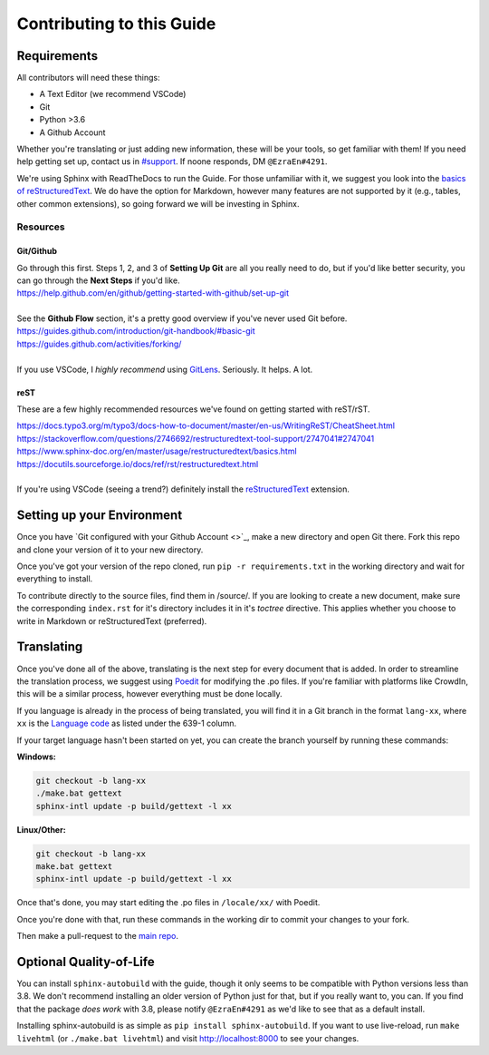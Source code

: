 Contributing to this Guide
============

Requirements
------------
All contributors will need these things:

* A Text Editor (we recommend VSCode)
* Git
* Python >3.6
* A Github Account

Whether you're translating or just adding new information, these will be your tools, so get familiar with them! If you need help getting set up, contact us in `#support <https://discordapp.com/channels/690908396404080650/691034211464773684>`_. If noone responds, DM ``@EzraEn#4291``.


We're using Sphinx with ReadTheDocs to run the Guide. For those unfamiliar with it, we suggest you look into the `basics of reStructuredText <https://www.sphinx-doc.org/en/master/usage/restructuredtext/basics.html>`_. We do have the option for Markdown, however many features are not supported by it (e.g., tables, other common extensions), so going forward we will be investing in Sphinx.

Resources
~~~~~~~~~

Git/Github
""""""""""
| Go through this first. Steps 1, 2, and 3 of **Setting Up Git** are all you really need to do, but if you'd like better security, you can go through the **Next Steps** if you'd like.
| https://help.github.com/en/github/getting-started-with-github/set-up-git
|
| See the **Github Flow** section, it's a pretty good overview if you've never used Git before.
| https://guides.github.com/introduction/git-handbook/#basic-git
| https://guides.github.com/activities/forking/
|
| If you use VSCode, I `highly recommend` using `GitLens <https://marketplace.visualstudio.com/items?itemName=eamodio.gitlens>`_. Seriously. It helps. A lot. 

reST
""""
These are a few highly recommended resources we've found on getting started with reST/rST.

| https://docs.typo3.org/m/typo3/docs-how-to-document/master/en-us/WritingReST/CheatSheet.html
| https://stackoverflow.com/questions/2746692/restructuredtext-tool-support/2747041#2747041
| https://www.sphinx-doc.org/en/master/usage/restructuredtext/basics.html
| https://docutils.sourceforge.io/docs/ref/rst/restructuredtext.html
| 
| If you're using VSCode (seeing a trend?) definitely install the `reStructuredText <https://marketplace.visualstudio.com/items?itemName=lextudio.restructuredtext>`_ extension.

Setting up your Environment
---------------------------

Once you have `Git configured with your Github Account <>`_, make a new directory and open Git there. Fork this repo and clone your version of it to your new directory.

Once you've got your version of the repo cloned, run ``pip -r requirements.txt`` in the working directory and wait for everything to install. 

To contribute directly to the source files, find them in /source/. 
If you are looking to create a new document, make sure the corresponding ``index.rst`` for it's directory includes it in it's `toctree` directive. This applies whether you choose to write in Markdown or reStructuredText (preferred). 


Translating
-----------

Once you've done all of the above, translating is the next step for every document that is added.
In order to streamline the translation process, we suggest using `Poedit <https://poedit.net>`_ for modifying the .po files. If you're familiar with platforms like CrowdIn, this will be a similar process, however everything must be done locally. 

If you language is already in the process of being translated, you will find it in a Git branch in the format ``lang-xx``, where ``xx`` is the `Language code <https://en.wikipedia.org/wiki/List_of_ISO_639-1_codes>`_ as listed under the 639-1 column.

If your target language hasn't been started on yet, you can create the branch yourself by running these commands:

**Windows:**

.. code-block::

    git checkout -b lang-xx
    ./make.bat gettext
    sphinx-intl update -p build/gettext -l xx

**Linux/Other:**

.. code-block::

    git checkout -b lang-xx
    make.bat gettext
    sphinx-intl update -p build/gettext -l xx

Once that's done, you may start editing the .po files in ``/locale/xx/`` with Poedit.

Once you're done with that, run these commands in the working dir to commit your changes to your fork.

.. code-block:: 
    git add source/locale/xx/*
    git commit -m "Description of commit"
    git push

Then make a pull-request to the `main repo <https://github.com/ezraen1/bteguide>`_.


Optional Quality-of-Life
------------------------

You can install ``sphinx-autobuild`` with the guide, though it only seems to be compatible with Python versions less than 3.8. We don't recommend installing an older version of Python just for that, but if you really want to, you can. If you find that the package `does work` with 3.8, please notify ``@EzraEn#4291`` as we'd like to see that as a default install. 

Installing sphinx-autobuild is as simple as ``pip install sphinx-autobuild``.
If you want to use live-reload, run ``make livehtml`` (or ``./make.bat livehtml``) and visit http://localhost:8000 to see your changes.